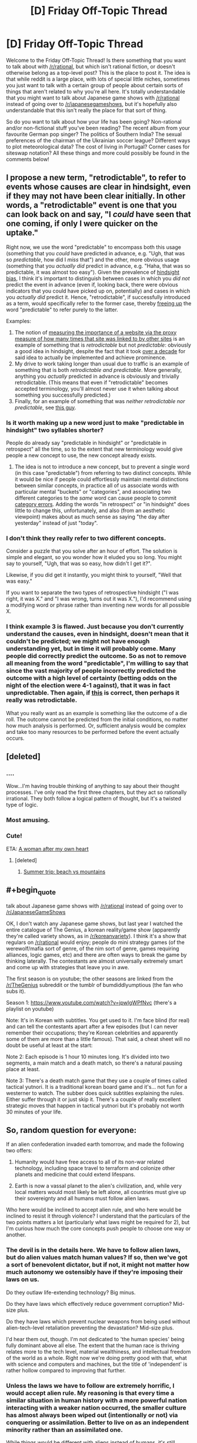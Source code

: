 #+TITLE: [D] Friday Off-Topic Thread

* [D] Friday Off-Topic Thread
:PROPERTIES:
:Author: AutoModerator
:Score: 18
:DateUnix: 1489158264.0
:END:
Welcome to the Friday Off-Topic Thread! Is there something that you want to talk about with [[/r/rational]], but which isn't rational fiction, or doesn't otherwise belong as a top-level post? This is the place to post it. The idea is that while reddit is a large place, with lots of special little niches, sometimes you just want to talk with a certain group of people about certain sorts of things that aren't related to why you're all here. It's totally understandable that you might want to talk about Japanese game shows with [[/r/rational]] instead of going over to [[/r/japanesegameshows]], but it's hopefully also understandable that this isn't really the place for that sort of thing.

So do you want to talk about how your life has been going? Non-rational and/or non-fictional stuff you've been reading? The recent album from your favourite German pop singer? The politics of Southern India? The sexual preferences of the chairman of the Ukrainian soccer league? Different ways to plot meteorological data? The cost of living in Portugal? Corner cases for siteswap notation? All these things and more could possibly be found in the comments below!


** I propose a new term, "retrodictable", to refer to events whose causes are clear in hindsight, even if they may not have been clear initially. In other words, a "retrodictable" event is one that you can look back on and say, "I /could/ have seen that one coming, if only I were quicker on the uptake."

Right now, we use the word "predictable" to encompass both this usage (something that you /could/ have predicted in advance, e.g. "Ugh, that was so /predictable/, how did I /miss/ that") and the other, more obvious usage (something that you /actually did/ predict in advance, e.g. "Haha, that was so predictable, it was almost too easy"). Given the prevalence of [[https://en.wikipedia.org/wiki/Hindsight_bias][hindsight bias]], I think it's important to distinguish between cases in which you /did not/ predict the event in advance (even if, looking back, there were obvious indicators that you could have picked up on, potentially) and cases in which you /actually did/ predict it. Hence, "retrodictable", if successfully introduced as a term, would specifically refer to the former case, thereby [[https://en.wikipedia.org/wiki/Semantic_overload][freeing up]] the word "predictable" to refer purely to the latter.

Examples:

1. The notion of [[https://en.wikipedia.org/wiki/PageRank][measuring the importance of a website via the proxy measure of how many times that site was linked to by other sites]] is an example of something that is /retrodictable/ but not /predictable/: obviously a good idea in hindsight, despite the fact that it took [[https://en.wikipedia.org/wiki/Web_search_engine#History][over a decade]] for said idea to actually be implemented and achieve prominence.
2. My drive to work taking longer than usual due to traffic is an example of something that is both /retrodictable and predictable/. More generally, anything you /actually/ predicted in advance is obviously and trivially retrodictable. (This means that even if "retrodictable" becomes accepted terminology, you'll almost never use it when talking about something you successfully predicted.)
3. Finally, for an example of something that was /neither retrodictable nor predictable/, see [[https://en.wikipedia.org/wiki/Donald_Trump][this guy]].
:PROPERTIES:
:Author: 696e6372656469626c65
:Score: 17
:DateUnix: 1489174993.0
:END:

*** Is it worth making up a new word just to make "predictable in hindsight" two syllables shorter?

People do already say "predictable in hindsight" or "predictable in retrospect" all the time, so to the extent that new terminology would give people a new concept to use, the new concept already exists.
:PROPERTIES:
:Author: SpeakKindly
:Score: 16
:DateUnix: 1489175879.0
:END:

**** The idea is not to introduce a new concept, but to prevent a single word (in this case "predictable") from referring to two distinct concepts. While it would be nice if people could effortlessly maintain mental distinctions between similar concepts, in practice all of us associate words with particular mental "buckets" or "categories", and associating two different categories to the /same/ word can cause people to commit [[http://lesswrong.com/lw/nw/fallacies_of_compression/][category errors]]. Adding the words "in retrospect" or "in hindsight" does little to change this, unfortunately, and also (from an aesthetic viewpoint) makes about as much sense as saying "the day after yesterday" instead of just "today".
:PROPERTIES:
:Author: 696e6372656469626c65
:Score: 6
:DateUnix: 1489176653.0
:END:


*** I don't think they really refer to two different concepts.

Consider a puzzle that you solve after an hour of effort. The solution is simple and elegant, so you wonder how it eluded you so long. You might say to yourself, "Ugh, that was so easy, how didn't I get it?".

Likewise, if you did get it instantly, you might think to yourself, "Well that was easy."

If you want to separate the two types of retrospective hindsight ("I was right, it was X." and "I was wrong, turns out it was X."), I'd recommend using a modifying word or phrase rather than inventing new words for all possible X.
:PROPERTIES:
:Author: ZeroNihilist
:Score: 3
:DateUnix: 1489253058.0
:END:


*** I think example 3 is flawed. Just because you don't currently understand the causes, even in hindsight, doesn't mean that it couldn't be predicted; we might not have enough understanding yet, but in time it will probably come. Many people did correctly predict the outcome. So as not to remove all meaning from the word "predictable", I'm willing to say that since the vast majority of people incorrectly predicted the outcome with a high level of certainty (betting odds on the night of the election were 4-1 against), that it was in fact unpredictable. Then again, if [[http://www.campusreform.org/?ID=8889][this]] is correct, then perhaps it really was retrodictable.

What you really want as an example is something like the outcome of a die roll. The outcome cannot be predicted from the initial conditions, no matter how much analysis is performed. Or, sufficient analysis would be complex and take too many resources to be performed before the event actually occurs.
:PROPERTIES:
:Author: ben_oni
:Score: 2
:DateUnix: 1489185069.0
:END:


** [deleted]
:PROPERTIES:
:Score: 12
:DateUnix: 1489173483.0
:END:

*** ....

Wow...I'm having trouble thinking of anything to say about their thought processes. I've only read the first three chapters, but they act so rationally irrational. They both follow a logical pattern of thought, but it's a twisted type of logic.
:PROPERTIES:
:Author: xamueljones
:Score: 7
:DateUnix: 1489190877.0
:END:


*** Most amusing.
:PROPERTIES:
:Author: TimTravel
:Score: 3
:DateUnix: 1489200831.0
:END:


*** Cute!

ETA: [[https://i.imgur.com/hy4ZWMJ.png][A woman after my own heart]]
:PROPERTIES:
:Author: Anderkent
:Score: 3
:DateUnix: 1489255967.0
:END:

**** [deleted]
:PROPERTIES:
:Score: 1
:DateUnix: 1489268633.0
:END:

***** [[http://mangafox.me/manga/kaguya_sama_wa_kokurasetai_tensai_tachi_no_renai_zunousen/v01/c007/5.html][Summer trip: beach vs mountains]]
:PROPERTIES:
:Author: Anderkent
:Score: 1
:DateUnix: 1489281216.0
:END:


** #+begin_quote
  talk about Japanese game shows with [[/r/rational]] instead of going over to [[/r/JapaneseGameShows]]
#+end_quote

OK, I don't watch any Japanese game shows, but last year I watched the entire catalogue of The Genius, a korean reality/game show (apparently they're called variety shows, as in [[/r/koreanvariety]]). I think it's a show that regulars on [[/r/rational]] would enjoy; people do mini strategy games (of the werewolf/mafia sort of genre, of the nim sort of genre, games requiring alliances, logic games, etc) and there are often ways to break the game by thinking laterally. The contestants are almost universally extremely smart and come up with strategies that leave you in awe.

The first season is on youtube; the other seasons are linked from the [[/r/TheGenius]] subreddit or the tumblr of bumdiddlyumptious (the fan who subs it).

Season 1: [[https://www.youtube.com/watch?v=jpwIgWPfNvc]] (there's a playlist on youtube)

Note: It's in Korean with subtitles. You get used to it. I'm face blind (for real) and can tell the contestants apart after a few episodes (but I can never remember their occupations; they're Korean celebrities and apparently some of them are more than a little famous). That said, a cheat sheet will no doubt be useful at least at the start: [[http://www.purplerockpodcast.com/wp-content/uploads/2015/09/The-Genius-season-1-cast-cheat-sheet-by-Angie-Caunce.jpg]]

Note 2: Each episode is 1 hour 10 minutes long. It's divided into two segments, a main match and a death match, so there's a natural pausing place at least.

Note 3: There's a death match game that they use a couple of times called tactical yutnori. It is a traditional korean board game and it's... not fun for a westerner to watch. The subber does quick subtitles explaining the rules. Either suffer through it or just skip it. There's a couple of really excellent strategic moves that happen in tactical yutnori but it's probably not worth 30 minutes of your life.
:PROPERTIES:
:Author: MagicWeasel
:Score: 11
:DateUnix: 1489188420.0
:END:


** So, random question for everyone:

If an alien confederation invaded earth tomorrow, and made the following two offers:

1) Humanity would have free access to all of its non-war related technology, including space travel to terraform and colonize other planets and medicine that could extend lifespans.

2) Earth is now a vassal planet to the alien's civilization, and, while very local matters would most likely be left alone, all countries must give up their sovereignty and all humans must follow alien laws.

Who here would be inclined to accept alien rule, and who here would be inclined to resist it through violence? I understand that the particulars of the two points matters a lot (particularly what laws might be required for 2), but I'm curious how much the core concepts push people to choose one way or another.
:PROPERTIES:
:Author: DaystarEld
:Score: 7
:DateUnix: 1489171059.0
:END:

*** The devil is in the details here. We have to follow alien laws, but do alien values match human values? If so, then we've got a sort of benevolent dictator, but if not, it might not matter how much autonomy we ostensibly have if they're imposing their laws on us.

Do they outlaw life-extending technology? Big minus.

Do they have laws which effectively reduce government corruption? Mid-size plus.

Do they have laws which prevent nuclear weapons from being used without alien-tech-level retaliation preventing the devastation? Mid-size plus.

I'd hear them out, though. I'm not dedicated to 'the human species' being fully dominant above all else. The extent that the human race is thriving relates more to the tech level, material wealthiness, and intellectual freedom of the world as a whole. Right now we're doing pretty good with that, what with science and computers and machines, but the title of 'independent' is rather hollow compared to improving that further.
:PROPERTIES:
:Author: InfernoVulpix
:Score: 16
:DateUnix: 1489172230.0
:END:


*** Unless the laws we have to follow are extremely horrific, I would accept alien rule. My reasoning is that every time a similar situation in human history with a more powerful nation interacting with a weaker nation occurred, the smaller culture has almost always been wiped out (intentionally or not) via conquering or assimilation. Better to live on as an independent minority rather than an assimilated one.

While things would be different with aliens instead of humans, it's still unlikely to be easy for us to sustain our culture in the face of technological superiority and rapid societal change. Agreeing to become a vassal would allow us to adapt to transitioning to an interplanetary civilization without having to deal with fighting against a superior foe.

If the aliens make the same deal /and/ we don't have to worry about being conquered at all with the only con is that we lose out on access to the technology, then I would still agree to the same deal as above.

I would only argue for resistance if the gap is largely in space-faring technology and that we could catch up to the aliens in a fairly short time span (maybe two decades?) or if their laws are so horrific that dying would be better.
:PROPERTIES:
:Author: xamueljones
:Score: 4
:DateUnix: 1489189852.0
:END:


*** 1) is a bit unclear because almost all tech is war-related, but I don't think it matters a lot. It also depends on what the alien laws are. Lastly, is their an actual choice? Or would the aliens assume direct control if we refuse?

I think there will be a clear division in the population itself. After a few weeks of considering the implications, I think most pro-science people and people who don't accord value to silly things like borders would agree. But that group would be very small. Patriots, traditionalists and religious people would never agree to give up their sovereignty and their ways.

Either way, governments cannot just agree to terms like these. But the good choice in my opinion would be to accept.
:PROPERTIES:
:Author: Krashnachen
:Score: 4
:DateUnix: 1489172578.0
:END:

**** #+begin_quote
  because almost all tech is war-related
#+end_quote

This shit is probably why option 2 is the way to go, assuming no vital incompatible values.

"You mean they launch their power plant reactors and let them go critical in one another's place of living?! On second thought, let's not go to Earth. Tis a silly place."
:PROPERTIES:
:Author: ketura
:Score: 8
:DateUnix: 1489173209.0
:END:


*** Relevant: [[https://www.youtube.com/watch?v=Pq4SSlsZ_p0]]

It really depends on how alien law works, but I don't think there any possible set of laws that would stop all ongoing conflicts. War and violence don't happen in a vacuum; even if you removed all of the guns in Syria, you're still left with a ton of people, some of them with very legitimate grievances (the government killed/oppressed my kin), with strongly incompatible opinions of how their country should be ruled.

Peace-keeping aside, I'd expect most countries to flat out refuse the alien rule. Countries are really touchy about their sovereignty, and no one would seriously consider submitting themselves to an alien empire, especially if the first thing the aliens do is announce that the Earth is now part of the Galactic Federation whether Earthlings like it or not.

I mean, even if their laws seem reasonable, we have no reason to believe they're not just trying to get us to disarm so they can more easily enslave us or whatever.
:PROPERTIES:
:Author: CouteauBleu
:Score: 3
:DateUnix: 1489178601.0
:END:


*** I'll take autonomy, please.

This scenario isn't all that different from ones we've seen on earth. A more powerful nation comes along, and starts colonizing distant lands. Colonial governors don't generally impose their will too much on the local populace, while providing various forms of infrastructure and technology... sometimes it's worse for the local populace, sometimes better. Worst case, we end up being killed off like various Native American tribes. Best case, we end up like Hong Kong. Still not a great deal.

Then again, perhaps if we don't take the deal, we end up in an even worse position: perpetually a third world planet in galactic civilization that can't get it's act together, can't unify, and is perpetually asking for handouts. We end up as the Nigerian scammers of the galaxy.

I think I'll risk that. Besides, I'd hate to take a crappy deal just because it was the first to come along and be forced to pass up better ones later on. Satisficing is a real risk.
:PROPERTIES:
:Author: ben_oni
:Score: 3
:DateUnix: 1489183748.0
:END:


*** As a personal decision that effects only myself, I instinctively lean towards 1. Even if the alien society isn't much better than our own, I still like the idea of participating in something larger than myself and I have found the process of doing so in our world needlessly difficult thanks to my mental disorders. I'm in a depressed enough state of mind where I automatically envision this choice as an escapist fantasy purely because I'm dissatisfied with my life as it currently is and improving it isn't easy. I'm ready to hand over some autonomy in exchange for increased general happiness, which makes me think I can't be trusted to weigh the pros and cons of such a decision.

However, it's not clear what the pros and cons actually are from a political perspective. You didn't give any specifics about what consequences there would be for alien rule aside from their leaders being able to overrule our leaders. It's hard to have a concrete debate about whether it's better to be a nation or a state when the only known difference is access to technology/trade we don't currently have. I think it comes down to whether you generally value freedom or security over the other, which I go back and forth on depending on the specifics of each. I'm comfortable with Big Brother watching me despite the risk of abuses of power, but I zealously oppose banning human-operated vehicles even though I know it would save lives.
:PROPERTIES:
:Author: trekie140
:Score: 2
:DateUnix: 1489180134.0
:END:


*** Given the amount of power they presumably possess, any war between us and them wouldn't end well for humanity.

Thus, I'd accept option 1 unless the alien laws I'd need to follow are so bad that I'd rather die than submit.
:PROPERTIES:
:Author: Salivanth
:Score: 2
:DateUnix: 1489233201.0
:END:


*** I view submission to lawful authority as the hallmark of civilisation. Given internal autonomy, as well as demonstrably superior social and physical technology, I'd gladly submit to their rule.
:PROPERTIES:
:Author: BadGoyWithAGun
:Score: 2
:DateUnix: 1489243198.0
:END:


** Anyone find a new favorite music recently? I've just found the joys of the Hamilton soundtrack and some songs from Reel big fish.
:PROPERTIES:
:Author: puesyomero
:Score: 5
:DateUnix: 1489164614.0
:END:

*** I am one of those people who actually listens to the ten hour loops of a single song you can find on YouTube. It's something to distract my ears while I'm writing, so it has to be music with no words.

I'm partial to TheFatRat's stuff.
:PROPERTIES:
:Author: Frommerman
:Score: 7
:DateUnix: 1489164923.0
:END:

**** I also like TFR, Jackpot and Monody are very nice. Favorite has to be Two Steps from Hell though.
:PROPERTIES:
:Author: NotACauldronAgent
:Score: 3
:DateUnix: 1489165265.0
:END:

***** I've not heard two steps from hell. I'll have to look that one up.
:PROPERTIES:
:Author: Frommerman
:Score: 2
:DateUnix: 1489165721.0
:END:

****** Lots of dramatic music, instrumentals, somehow made a song with both organ and electric guitar and not sound terrible. Some have vocals, most don't. Their [[https://www.youtube.com/user/TwoStepsFromTheMusic][YT]] is well stocked, a couple classics are [[https://www.youtube.com/watch?v=hKRUPYrAQoE][Victory]], [[https://www.youtube.com/watch?v=6O6Q1OiF6LI][United We Stand, Divided We Fall]], and [[https://www.youtube.com/watch?v=jIxas0a-KgM][Strength of a Thousand Men]].
:PROPERTIES:
:Author: NotACauldronAgent
:Score: 1
:DateUnix: 1489166360.0
:END:

******* What's a song of theirs with electric guitar? I might have missed it but I don't think any of the songs you linked have it.
:PROPERTIES:
:Author: appropriate-username
:Score: 2
:DateUnix: 1489209104.0
:END:

******** [[https://m.youtube.com/watch?v=UBQUeVPdYvo]]

Stallion, its pretty new.
:PROPERTIES:
:Author: NotACauldronAgent
:Score: 2
:DateUnix: 1489237113.0
:END:

********* Thanks :)
:PROPERTIES:
:Author: appropriate-username
:Score: 2
:DateUnix: 1489248925.0
:END:

********** :)
:PROPERTIES:
:Author: pixels625
:Score: 2
:DateUnix: 1489248950.0
:END:


***** Monody is amazing. I like TSFH but also check out Marcus Warner (e.g. [[https://www.youtube.com/watch?v=NtqO0J9ibxw][City of Sails]]) for some calmer music in a similar style. M83 is good too, but more techno-y (especially the Oblivion soundtrack, which is non-vocal).
:PROPERTIES:
:Author: waylandertheslayer
:Score: 2
:DateUnix: 1489165886.0
:END:

****** Will do.
:PROPERTIES:
:Author: NotACauldronAgent
:Score: 1
:DateUnix: 1489166392.0
:END:


*** Haha, I was going to make a top-level comment about this cool rap I saw yesterday:

[[https://lostboyevsky.bandcamp.com/track/were-living-in-a-golden-age-but-humanity-might-go-extinct][This awesome rap]] has been making rounds across the rationalist-sphere.

I love it.

Awesome rhymes like "reading Venkatesh Rao in Bangladesh now" and "broadcasting live from a cottage in Bulgaria let's build some eco-cities and eradicate malaria".
:PROPERTIES:
:Author: owenshen24
:Score: 2
:DateUnix: 1489166670.0
:END:

**** I hope that the artist reconstructs this song at some point. Right now, this song is Atlas Shrugged-tier, in that it pushes a message but doesn't perform very well as a song (as examples, I would contrast it with Tim Minchin and Greydon Square, artists whose songs have similar themes but work not just as tracts but as songs in themselves).

(The poor cadence also gives the impression that the artist just did a 3/4 job of slapping names and ideas together, which conveys a sense that the artist does not respect zir audience enough to finish the job and keep working at it. This also diminishes my ability to enjoy the song.)
:PROPERTIES:
:Author: callmebrotherg
:Score: 2
:DateUnix: 1489210388.0
:END:


*** The Mountain Goats and AWOLnation.
:PROPERTIES:
:Author: callmebrotherg
:Score: 2
:DateUnix: 1489176321.0
:END:


*** I think the last new song I found that I liked was [[https://www.youtube.com/watch?v=hwgpSJdo6ZU][【初音ミクV3】 DATA 2.0 【ボーカロイド】 VOCALOID TRANCE | Hatsune Miku.]] The last big-band song I liked was [[https://www.youtube.com/watch?v=Y5zj3dwNxJw][和楽器バンド / 「戦-ikusa-」／Wagakki Band.]]
:PROPERTIES:
:Author: appropriate-username
:Score: 2
:DateUnix: 1489203222.0
:END:


** Weekly update on the [[https://docs.google.com/document/d/11QAh61C8gsL-5KbdIy5zx3IN6bv_E9UkHjwMLVQ7LHg/edit?usp=sharing][hopefully rational]] roguelike [[https://www.youtube.com/watch?v=kbyTOAlhRHk][immersive sim]] Pokemon Renegade, as well as the associated engine and tools. [[https://docs.google.com/document/d/1EUSMDHdRdbvQJii5uoSezbjtvJpxdF6Da8zqvuW42bg/edit?usp=sharing][Handy discussion links and previous threads here]].

--------------

So the deadline for the voxel prototype is up! [[https://drive.google.com/drive/folders/0B0LYycfi-K18eXdXS3NWd0pTQnc?usp=sharing][Here is a folder with various zip files to download]].  There are builds for Windows, Mac, and Linux, in x86 and x64 builds whenever possible.  If you download it, please let me know below if it ran and how it ran, on what OS.  I only really have a Windows 10 machine, so getting a feel for how things run on other setups is valuable info to have, if only so I have a heads up for issues.

In the demo, use ESDF to move your cylinder avatar around (because screw WASD).  I would not advise running in fullscreen mode, as I didn't actually hook up any way to exit the program, so stick to windowed mode.

For those of you too lazy to download anything, here's a gif showing everything you're missing:

[[http://i.imgur.com/5P3SqCa.gifv]]

That gif pretty much shows all of it, lol.  Each color is a separate chunk, and as you can see in the upper half, chunks are dynamically being loaded and unloaded as you move around.  Having a restricted camera angle that doesn't include the horizon /really/ helps keep everything manageable.  

--------------

The intent was to get as far as setting up a wrapping map, but that didn't happen in the two weeks I gave myself.  The game will have a game world shaped roughly like a cylinder: if you go east or west, you'll wrap as one might expect, and then if you go north or south, eventually you'll hit a special zone that will permit you to take a shortcut to the other side of the world, while preserving the mirrored nature of such a layout.

Here's an image illustrating what I mean:

[[http://i.imgur.com/Gzyqr9C.png]]

The black outline represents the actual map.  Going past the east/west borders will spawn chunks that are just referring to data within the main map.  Going past the north pole boundary will flip the world; from that point on, traveling up will mean heading south, and everything will be laid out the way one would expect. If you travel past the south pole (or go back over the north pole), things will again reverse to the original view.

At least, that's the goal.  I didn't actually get to the point to see if it will be technically feasible; if it turns out to be too big a headache, I'll just go with a torus-shaped world, where crossing the northern border will plop you at the bottom of the map, like old final fantasy games.

----  

This prototype month has been quite enlightening.  Plenty of important design decisions were made, but most importantly I discovered how /not/ to try and keep the motivation train going.  I will not /ever/ in the future place two deadlines back-to-back like this.  Having one after the other left me zero flexibility and more than once the stress simply piled up, resulting in me playing Dota for six hours as a coping mechanism. This is the direct cause of why I didn't attain my goals for this voxel demo, as I spent the first week stressing out before I reeled in my aim.

It was also an important lesson in scoping (again): trying to make a meaningful voxel prototype, /and/ explore a brand new game engine (Xenko) /and/ clean up the previous prototype was a foolish pipe-dream.  I should have done one, then the other, and not tried to do it all at once.

I /did/, however, enjoy having /some/ sort of deadline, and I also enjoyed letting the community vote on what to work on.  I doubt that things will be so open-ended to just let people pick what they want me to work on, but when forks in the road come up, I'll try and give y'all a chance to chime in.

--------------

Visual Studio 2017 has been released, which was what I was waiting on to begin the project proper.  However, given how close both of the prototypes are to /actually/ being complete, I'm going to spend another week getting them both to the point of, y'know, containing the thing they were designed to explore.  So next week, I'll have two shiny new builds, one for each prototype, hopefully able to be freely configured so I can ask your opinion on the way certain things feel.

--------------

If you would like to help contribute, or if you have a question or idea that isn't suited to comment or PM, then feel free to request access to the [[/r/PokemonRenegade]] subreddit.  If you'd prefer real-time interaction, join us [[https://discord.gg/sM99CF3][on the #pokengineering channel of the /r/rational Discord server]]!  
:PROPERTIES:
:Author: ketura
:Score: 9
:DateUnix: 1489161506.0
:END:

*** Also, I had a "holy shit" moment while working on the chunk loading/unloading. The gif (and the demo) makes it look like all sorts of chunks are coming in and out seemingly at random, but it /is/ following a pattern.

See, I already have code in place that maps coordinates: if you try to request coordinate [1001, 1002] and the grid is only 100 x 100, then my code will automatically transpose your request to [1, 2]. This was in anticipation of getting wrapping working, but I didn't really have a use case for it.

A day later, I'm getting the chunks to load and unload and it looks like it's just throwing up garbage and hoping it works, but after some experimentation I realized that it's loading the right chunks, they're just not in the right place! The loader is expecting such-and-such a coordinate off to the right, which my code dutifully translates to the left, which then gets loaded, a full phase out of position.

Some pictures to illustrate:

[[http://i.imgur.com/cfZAXvQ.png]]

[[http://i.imgur.com/xi53M9h.png]]
:PROPERTIES:
:Author: ketura
:Score: 5
:DateUnix: 1489168249.0
:END:


** TFW you see "1 comment" but there are no comments visible.
:PROPERTIES:
:Author: Dwood15
:Score: 4
:DateUnix: 1489163801.0
:END:

*** T-T it's my fault. I stuck a link shortener in my weekly post to slyly get info on how many downloads went out, and got shut down by the spam filter. I removed it and messaged the mods, hopefully it's reapproved. I don't think I'm supposed to just repost in such a situation.
:PROPERTIES:
:Author: ketura
:Score: 4
:DateUnix: 1489163954.0
:END:


** Would anyone be willing to argue for, or at least steelman, the artistic value of Warhol? My current opinion is that he's ok, but a bit over celebrated for his early work, coasted off Pop Art, and then did typical weird-but-not-really-good stuff like filming someone sleeping for six hours.

(Caveats: I'm not an expert in art, and although I try to overcompensate for stereotypical STEM anti-art thinking, I can't tell if its affecting me here)
:PROPERTIES:
:Author: fljared
:Score: 3
:DateUnix: 1489189646.0
:END:

*** #+begin_quote
  (Caveats: I'm not an expert in art, and although I try to overcompensate for stereotypical STEM anti-art thinking, I can't tell if its affecting me here)
#+end_quote

My understanding of the modern art scene is that much, if not most, of it is a dialogue with other artists. At some point, they stopped trying to talk to you and me and focused on talking with each other, which is why so many art movements are responses to one another.

But art remains high-class, so you still get people going "ooh" and "ah" over stuff that they don't actually understand because they haven't studied art history (or at least the history of that movement and artist).

Imagine that it became popular for American poets to write in Esperanto rather than English. You and I wouldn't get what they're saying, and would wonder why particular pieces of work were so popular when they're unintelligible gibberish, but that's because we aren't fluent in Esperanto.
:PROPERTIES:
:Author: callmebrotherg
:Score: 8
:DateUnix: 1489211016.0
:END:


*** So to establish a basis for this argument,

- Andy Warhol is a well-known artist
- Thus, many people have seen his art
- And to have gotten to be so recognized, many people need to have /enjoyed/ his art

So since his art generated positive utility, it has nonzero artistic value.

But that's not quite what you asked me to argue.

For the question of whether Warhol is celebrated disproportionately to the artistic value of the works he created, We kind of need to define what "disproportionately" means in this context. Since you're the person that asked to be convinced, I'll let you come up with your own definition, whether objective, or with reference to other artists.

Though a short draft of an argument would be artists like warhol that can create iconic works (ex. the soup cans, the neon portraints) they wouldn't have been created, were it not for that artist are far rarer than, say, interchangeable pop singers who sing fairly derivative works yet are celebrated at about the same level. Therefore Warhol falls solidly on the right side of the originalness to popularity bell curve, albeit not far to the end like the true visionaries.
:PROPERTIES:
:Author: GaBeRockKing
:Score: 3
:DateUnix: 1489209312.0
:END:


** [[https://lostboyevsky.bandcamp.com/track/were-living-in-a-golden-age-but-humanity-might-go-extinct][This awesome rap]] has been making rounds across the rationalist-sphere.

I'm really enjoying it.

Awesome rhymes like "reading Venkatesh Rao in Bangladesh now" and "broadcasting live from a cottage in Bulgaria let's build some eco-cities and eradicate malaria".
:PROPERTIES:
:Author: owenshen24
:Score: 4
:DateUnix: 1489166685.0
:END:

